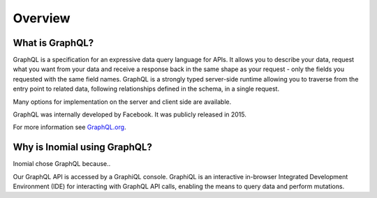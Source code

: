 Overview
========

What is GraphQL?
----------------
GraphQL is a specification for an expressive data query language for APIs. It allows you to describe your data, request what you want from your data and receive a response back in the same shape as your request - only the fields you requested with the same field names. GraphQL is a strongly typed server-side runtime allowing you to traverse from the entry point to related data, following relationships defined in the schema, in a single request.

Many options for implementation on the server and client side are available.

GraphQL was internally developed by Facebook. It was publicly released in 2015.

For more information see `GraphQL.org
<https://graphql.org>`_.

Why is Inomial using GraphQL?
-----------------------------

Inomial chose GraphQL because..

Our GraphQL API is accessed by a GraphiQL console. GraphiQL is an interactive in-browser Integrated Development Environment (IDE) for interacting with GraphQL API calls, enabling the means to query data and perform mutations.
